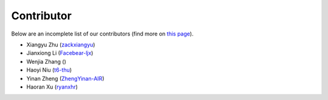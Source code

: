 Contributor
===========

Below are an incomplete list of our contributors (find more on `this page <https://github.com/AIR-DI/D2C/graphs/contributors>`_).

* Xiangyu Zhu (`zackxiangyu <https://github.com/zackxiangyu>`_)
* Jianxiong Li (`Facebear-ljx <https://github.com/Facebear-ljx>`_)
* Wenjia Zhang ()
* Haoyi Niu (`t6-thu <https://github.com/t6-thu>`_)
* Yinan Zheng (`ZhengYinan-AIR <https://github.com/ZhengYinan-AIR>`_)
* Haoran Xu (`ryanxhr <https://github.com/ryanxhr>`_)

